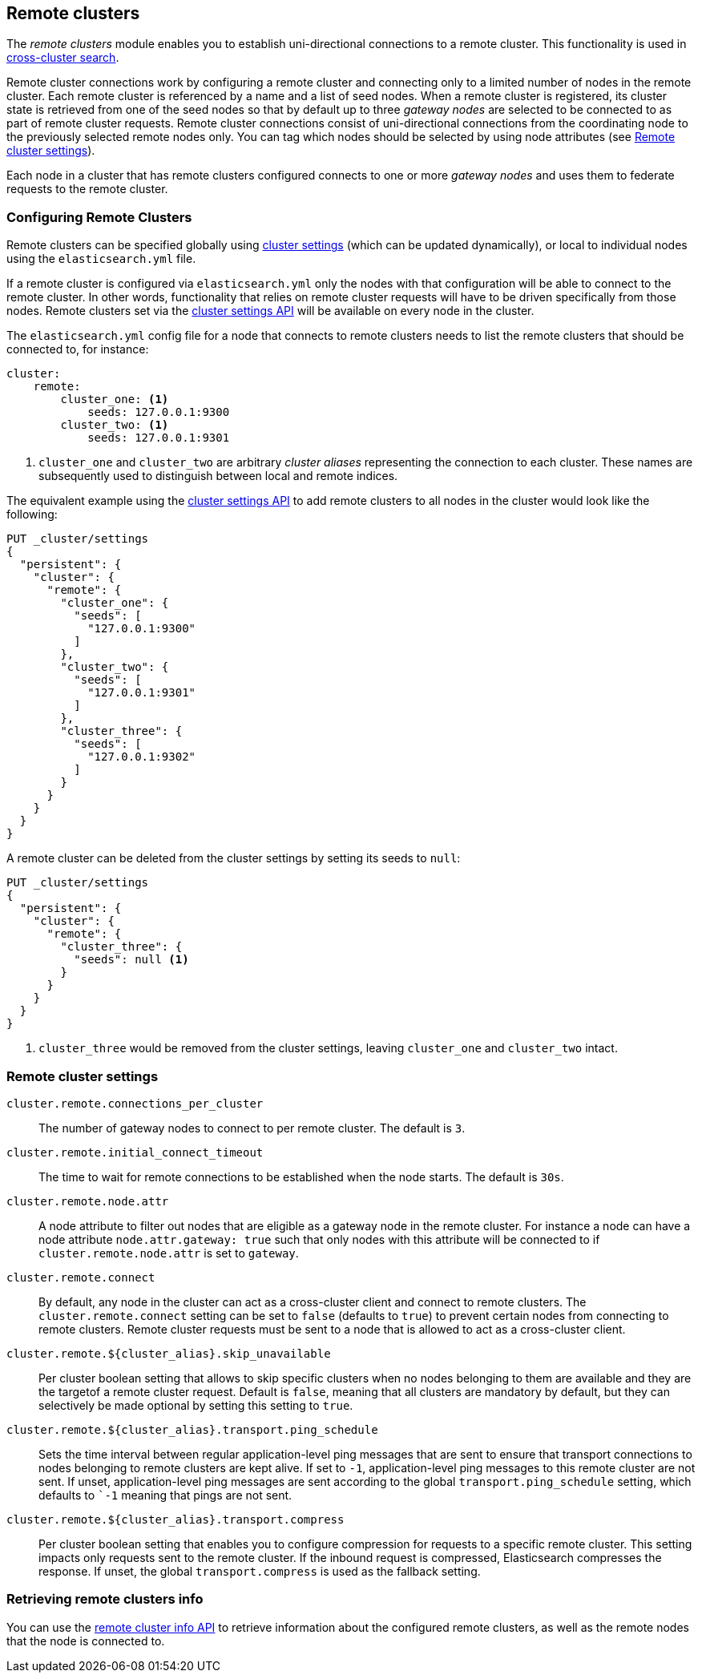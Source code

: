 [[modules-remote-clusters]]
== Remote clusters

ifndef::include-xpack[]
The _remote clusters_ module enables you to establish uni-directional
connections to a remote cluster. This functionality is used in
<<modules-cross-cluster-search,cross-cluster search>>.
endif::[]
ifdef::include-xpack[]
The _remote clusters_ module enables you to establish uni-directional
connections to a remote cluster. This functionality is used in
{stack-ov}/xpack-ccr.html[cross-cluster replication] and
<<modules-cross-cluster-search,cross-cluster search>>.
endif::[]

Remote cluster connections work by configuring a remote cluster and connecting
only to a limited number of nodes in the remote cluster. Each remote cluster is
referenced by a name and a list of seed nodes. When a remote cluster is
registered, its cluster state is retrieved from one of the seed nodes so that by
default up to three _gateway nodes_ are selected to be connected to as part of
remote cluster requests.  Remote cluster connections consist of uni-directional
connections from the coordinating node to the previously selected remote nodes
only. You can tag which nodes should be selected by using node attributes (see <<remote-cluster-settings>>).

Each node in a cluster that has remote clusters configured connects to one or
more _gateway nodes_ and uses them to federate requests to the remote cluster.

[float]
[[configuring-remote-clusters]]
=== Configuring Remote Clusters

Remote clusters can be specified globally using
<<cluster-update-settings,cluster settings>> (which can be updated dynamically),
or local to individual nodes using the `elasticsearch.yml` file.

If a remote cluster is configured via `elasticsearch.yml` only the nodes with
that configuration will be able to connect to the remote cluster. In other
words, functionality that relies on remote cluster requests will have to be
driven specifically from those nodes. Remote clusters set via the
<<cluster-update-settings,cluster settings API>> will be available on every node
in the cluster.

The `elasticsearch.yml` config file for a node that connects to remote clusters
needs to list the remote clusters that should be connected to, for instance:

[source,yaml]
--------------------------------
cluster:
    remote:
        cluster_one: <1>
            seeds: 127.0.0.1:9300
        cluster_two: <1>
            seeds: 127.0.0.1:9301

--------------------------------
<1> `cluster_one` and `cluster_two` are arbitrary _cluster aliases_ representing
the connection to each cluster. These names are subsequently used to distinguish
between local and remote indices.

The equivalent example using the <<cluster-update-settings,cluster settings
API>> to add remote clusters to all nodes in the cluster would look like the
following:

[source,js]
--------------------------------
PUT _cluster/settings
{
  "persistent": {
    "cluster": {
      "remote": {
        "cluster_one": {
          "seeds": [
            "127.0.0.1:9300"
          ]
        },
        "cluster_two": {
          "seeds": [
            "127.0.0.1:9301"
          ]
        },
        "cluster_three": {
          "seeds": [
            "127.0.0.1:9302"
          ]
        }
      }
    }
  }
}
--------------------------------
// CONSOLE
// TEST[setup:host]
// TEST[s/127.0.0.1:9300/\${transport_host}/]

A remote cluster can be deleted from the cluster settings by setting its seeds
to `null`:

[source,js]
--------------------------------
PUT _cluster/settings
{
  "persistent": {
    "cluster": {
      "remote": {
        "cluster_three": {
          "seeds": null <1>
        }
      }
    }
  }
}
--------------------------------
// CONSOLE
// TEST[continued]
<1> `cluster_three` would be removed from the cluster settings, leaving
`cluster_one` and `cluster_two` intact.

[float]
[[remote-cluster-settings]]
=== Remote cluster settings

`cluster.remote.connections_per_cluster`::

  The number of gateway nodes to connect to per remote cluster. The default is
  `3`.

`cluster.remote.initial_connect_timeout`::

  The time to wait for remote connections to be established when the node
  starts. The default is `30s`.

`cluster.remote.node.attr`::

  A node attribute to filter out nodes that are eligible as a gateway node in
  the remote cluster. For instance a node can have a node attribute
  `node.attr.gateway: true` such that only nodes with this attribute will be
  connected to if `cluster.remote.node.attr` is set to `gateway`.

`cluster.remote.connect`::

  By default, any node in the cluster can act as a cross-cluster client and
  connect to remote clusters. The `cluster.remote.connect` setting can be set to
  `false` (defaults to `true`) to prevent certain nodes from connecting to
  remote clusters. Remote cluster requests must be sent to a node that is
  allowed to act as a cross-cluster client.

`cluster.remote.${cluster_alias}.skip_unavailable`::

  Per cluster boolean setting that allows to skip specific clusters when no
  nodes belonging to them are available and they are the targetof a remote
  cluster request. Default is `false`, meaning that all clusters are mandatory
  by default, but they can selectively be made optional by setting this setting
  to `true`.

`cluster.remote.${cluster_alias}.transport.ping_schedule`::

  Sets the time interval between regular application-level ping messages that
  are sent to ensure that transport connections to nodes belonging to remote
  clusters are kept alive. If set to `-1`, application-level ping messages to
  this remote cluster are not sent. If unset, application-level ping messages
  are sent according to the global `transport.ping_schedule` setting, which
  defaults to ``-1` meaning that pings are not sent.

`cluster.remote.${cluster_alias}.transport.compress`::

  Per cluster boolean setting that enables you to configure compression for
  requests to a specific remote cluster. This setting impacts only requests
  sent to the remote cluster. If the inbound request is compressed,
  Elasticsearch compresses the response. If unset, the global
  `transport.compress` is used as the fallback setting.

[float]
[[retrieve-remote-clusters-info]]
=== Retrieving remote clusters info

You can use the <<cluster-remote-info, remote cluster info API>> to retrieve
information about the configured remote clusters, as well as the remote nodes
that the node is connected to.
